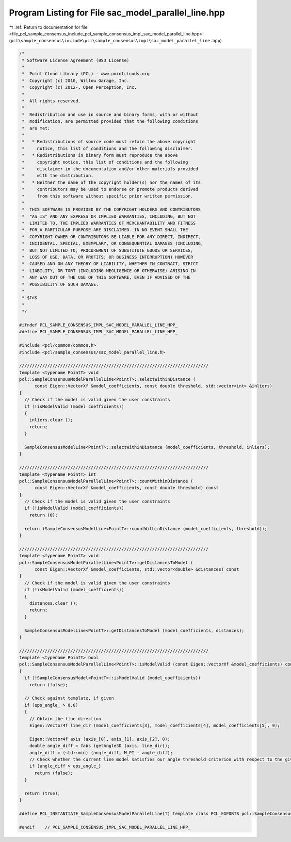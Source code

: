 
.. _program_listing_file_pcl_sample_consensus_include_pcl_sample_consensus_impl_sac_model_parallel_line.hpp:

Program Listing for File sac_model_parallel_line.hpp
====================================================

|exhale_lsh| :ref:`Return to documentation for file <file_pcl_sample_consensus_include_pcl_sample_consensus_impl_sac_model_parallel_line.hpp>` (``pcl\sample_consensus\include\pcl\sample_consensus\impl\sac_model_parallel_line.hpp``)

.. |exhale_lsh| unicode:: U+021B0 .. UPWARDS ARROW WITH TIP LEFTWARDS

.. code-block:: cpp

   /*
    * Software License Agreement (BSD License)
    *
    *  Point Cloud Library (PCL) - www.pointclouds.org
    *  Copyright (c) 2010, Willow Garage, Inc.
    *  Copyright (c) 2012-, Open Perception, Inc.
    *
    *  All rights reserved.
    *
    *  Redistribution and use in source and binary forms, with or without
    *  modification, are permitted provided that the following conditions
    *  are met:
    *
    *   * Redistributions of source code must retain the above copyright
    *     notice, this list of conditions and the following disclaimer.
    *   * Redistributions in binary form must reproduce the above
    *     copyright notice, this list of conditions and the following
    *     disclaimer in the documentation and/or other materials provided
    *     with the distribution.
    *   * Neither the name of the copyright holder(s) nor the names of its
    *     contributors may be used to endorse or promote products derived
    *     from this software without specific prior written permission.
    *
    *  THIS SOFTWARE IS PROVIDED BY THE COPYRIGHT HOLDERS AND CONTRIBUTORS
    *  "AS IS" AND ANY EXPRESS OR IMPLIED WARRANTIES, INCLUDING, BUT NOT
    *  LIMITED TO, THE IMPLIED WARRANTIES OF MERCHANTABILITY AND FITNESS
    *  FOR A PARTICULAR PURPOSE ARE DISCLAIMED. IN NO EVENT SHALL THE
    *  COPYRIGHT OWNER OR CONTRIBUTORS BE LIABLE FOR ANY DIRECT, INDIRECT,
    *  INCIDENTAL, SPECIAL, EXEMPLARY, OR CONSEQUENTIAL DAMAGES (INCLUDING,
    *  BUT NOT LIMITED TO, PROCUREMENT OF SUBSTITUTE GOODS OR SERVICES;
    *  LOSS OF USE, DATA, OR PROFITS; OR BUSINESS INTERRUPTION) HOWEVER
    *  CAUSED AND ON ANY THEORY OF LIABILITY, WHETHER IN CONTRACT, STRICT
    *  LIABILITY, OR TORT (INCLUDING NEGLIGENCE OR OTHERWISE) ARISING IN
    *  ANY WAY OUT OF THE USE OF THIS SOFTWARE, EVEN IF ADVISED OF THE
    *  POSSIBILITY OF SUCH DAMAGE.
    *
    * $Id$
    *
    */
   
   #ifndef PCL_SAMPLE_CONSENSUS_IMPL_SAC_MODEL_PARALLEL_LINE_HPP_
   #define PCL_SAMPLE_CONSENSUS_IMPL_SAC_MODEL_PARALLEL_LINE_HPP_
   
   #include <pcl/common/common.h>
   #include <pcl/sample_consensus/sac_model_parallel_line.h>
   
   //////////////////////////////////////////////////////////////////////////
   template <typename PointT> void
   pcl::SampleConsensusModelParallelLine<PointT>::selectWithinDistance (
         const Eigen::VectorXf &model_coefficients, const double threshold, std::vector<int> &inliers)
   {
     // Check if the model is valid given the user constraints
     if (!isModelValid (model_coefficients))
     {
       inliers.clear ();
       return;
     }
   
     SampleConsensusModelLine<PointT>::selectWithinDistance (model_coefficients, threshold, inliers);
   }
   
   //////////////////////////////////////////////////////////////////////////
   template <typename PointT> int
   pcl::SampleConsensusModelParallelLine<PointT>::countWithinDistance (
         const Eigen::VectorXf &model_coefficients, const double threshold) const
   {
     // Check if the model is valid given the user constraints
     if (!isModelValid (model_coefficients))
       return (0);
   
     return (SampleConsensusModelLine<PointT>::countWithinDistance (model_coefficients, threshold));
   }
   
   //////////////////////////////////////////////////////////////////////////
   template <typename PointT> void
   pcl::SampleConsensusModelParallelLine<PointT>::getDistancesToModel (
         const Eigen::VectorXf &model_coefficients, std::vector<double> &distances) const
   {
     // Check if the model is valid given the user constraints
     if (!isModelValid (model_coefficients))
     {
       distances.clear ();
       return;
     }
   
     SampleConsensusModelLine<PointT>::getDistancesToModel (model_coefficients, distances);
   }
   
   //////////////////////////////////////////////////////////////////////////
   template <typename PointT> bool
   pcl::SampleConsensusModelParallelLine<PointT>::isModelValid (const Eigen::VectorXf &model_coefficients) const
   {
     if (!SampleConsensusModel<PointT>::isModelValid (model_coefficients))
       return (false);
   
     // Check against template, if given
     if (eps_angle_ > 0.0)
     {
       // Obtain the line direction
       Eigen::Vector4f line_dir (model_coefficients[3], model_coefficients[4], model_coefficients[5], 0);
   
       Eigen::Vector4f axis (axis_[0], axis_[1], axis_[2], 0);
       double angle_diff = fabs (getAngle3D (axis, line_dir));
       angle_diff = (std::min) (angle_diff, M_PI - angle_diff);
       // Check whether the current line model satisfies our angle threshold criterion with respect to the given axis
       if (angle_diff > eps_angle_)
         return (false);
     }
   
     return (true);
   }
   
   #define PCL_INSTANTIATE_SampleConsensusModelParallelLine(T) template class PCL_EXPORTS pcl::SampleConsensusModelParallelLine<T>;
   
   #endif    // PCL_SAMPLE_CONSENSUS_IMPL_SAC_MODEL_PARALLEL_LINE_HPP_
   
